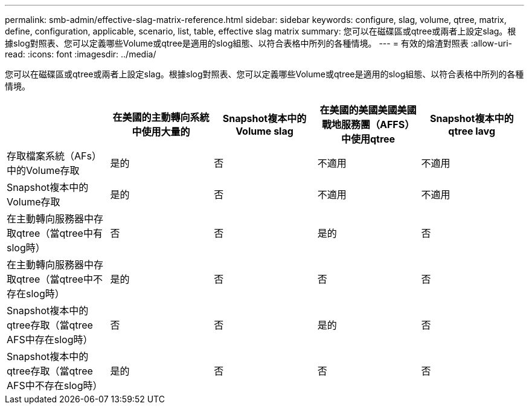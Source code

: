 ---
permalink: smb-admin/effective-slag-matrix-reference.html 
sidebar: sidebar 
keywords: configure, slag, volume, qtree, matrix, define, configuration, applicable, scenario, list, table, effective slag matrix 
summary: 您可以在磁碟區或qtree或兩者上設定slag。根據slog對照表、您可以定義哪些Volume或qtree是適用的slog組態、以符合表格中所列的各種情境。 
---
= 有效的熔渣對照表
:allow-uri-read: 
:icons: font
:imagesdir: ../media/


[role="lead"]
您可以在磁碟區或qtree或兩者上設定slag。根據slog對照表、您可以定義哪些Volume或qtree是適用的slog組態、以符合表格中所列的各種情境。

|===
|  | 在美國的主動轉向系統中使用大量的 | Snapshot複本中的Volume slag | 在美國的美國美國美國戰地服務團（AFFS）中使用qtree | Snapshot複本中的qtree lavg 


 a| 
存取檔案系統（AFs）中的Volume存取
 a| 
是的
 a| 
否
 a| 
不適用
 a| 
不適用



 a| 
Snapshot複本中的Volume存取
 a| 
是的
 a| 
否
 a| 
不適用
 a| 
不適用



 a| 
在主動轉向服務器中存取qtree（當qtree中有slog時）
 a| 
否
 a| 
否
 a| 
是的
 a| 
否



 a| 
在主動轉向服務器中存取qtree（當qtree中不存在slog時）
 a| 
是的
 a| 
否
 a| 
否
 a| 
否



 a| 
Snapshot複本中的qtree存取（當qtree AFS中存在slog時）
 a| 
否
 a| 
否
 a| 
是的
 a| 
否



 a| 
Snapshot複本中的qtree存取（當qtree AFS中不存在slog時）
 a| 
是的
 a| 
否
 a| 
否
 a| 
否

|===